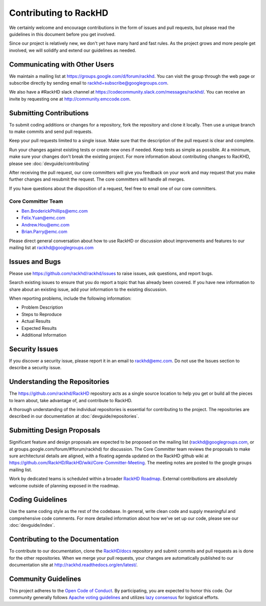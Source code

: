 Contributing to RackHD
======================

We certainly welcome and encourage contributions in the form of issues and pull requests, but please read the
guidelines in this document before you get involved.

Since our project is relatively new, we don't yet have many hard and fast rules. As the project grows and more
people get involved, we will solidify and extend our guidelines as needed.


Communicating with Other Users
-----------------------------------------

We maintain a mailing list at https://groups.google.com/d/forum/rackhd. You can visit the group through the web page or subscribe directly by sending email to rackhd+subscribe@googlegroups.com.

We also have a #RackHD slack channel at https://codecommunity.slack.com/messages/rackhd/. You can receive an invite by requesting one at http://community.emccode.com.


Submitting Contributions
----------------------------------------


To submit coding additions or changes for a repository, fork the repository and clone it locally. Then use a unique branch to make commits and send pull requests.

Keep your pull requests limited to a single issue. Make sure that the description of the pull request is clear and complete.

Run your changes against existing tests or create new ones if needed. Keep tests as simple as possible.  At a minimum, make sure your changes don’t break the existing project.
For more information about contributing changes to RacKHD, please see :doc:`devguide/contributing`

After receiving the pull request, our core committers will give you feedback on your work and may request that you make further changes and resubmit the request. The core committers will handle all merges.

If you have questions about the disposition of a request, feel free to email one of our core committers.

Core Committer Team
~~~~~~~~~~~~~~~~~~~~~

* Ben.BroderickPhillips@emc.com
* Felix.Yuan@emc.com
* Andrew.Hou@emc.com
* Brian.Parry@emc.com

Please direct general conversation about how to use RackHD or discussion about improvements and features to our mailing list at rackhd@googlegroups.com


Issues and Bugs
-----------------------------------

Please use https://github.com/rackhd/rackhd/issues to raise issues, ask questions, and report bugs.

Search existing issues to ensure that you do report a topic that has already been covered. If you have new information to share about an existing issue, add your information to the existing discussion.

When reporting problems, include the following information:

* Problem Description
* Steps to Reproduce
* Actual Results
* Expected Results
* Additional Information


Security Issues
------------------------------

If you discover a security issue, please report it in an email to rackhd@emc.com. Do not use the Issues section to describe a security issue.


Understanding the Repositories
-------------------------------------------------

The https://github.com/rackhd/RackHD repository acts as a single source location to help you get or build all the pieces to learn about, take advantage of, and contribute to RackHD.

A thorough understanding of the individual repositories is essential for contributing to the project. The repositories are described in our documentation
at :doc:`devguide/repositories`.


Submitting Design Proposals
----------------------------------------

Significant feature and design proposals are expected to be proposed on the mailing list (rackhd@googlegroups.com, or at groups.google.com/forum/#!forum/rackhd)
for discussion. The Core Committer team reviews the proposals to make sure architectural details are aligned, with a floating agenda updated on the
RackHD github wiki at https://github.com/RackHD/RackHD/wiki/Core-Committer-Meeting. The meeting notes are posted to the google groups mailing list.

Work by dedicated teams is scheduled within a broader `RackHD Roadmap`_. External contributions are absolutely welcome outside of planning exposed in the
roadmap.

.. _RackHD Roadmap: https://github.com/RackHD/RackHD/wiki/roadmap




Coding Guidelines
-----------------------------------

Use the same coding style as the rest of the codebase. In general, write clean code and supply meaningful and comprehensive code comments. For more
detailed information about how we've set up our code, please see our :doc:`devguide/index`.


Contributing to the Documentation
-------------------------------------

To contribute to our documentation, clone the `RackHD/docs`_ repository and submit commits and pull requests as is done for the other repositories.
When we merge your pull requests, your changes are automatically published to our documentation site at http://rackhd.readthedocs.org/en/latest/.

.. _RackHD/docs: https://github.com/RackHD/docs



Community Guidelines
------------------------------------------

This project adheres to the `Open Code of Conduct`_. By participating, you are expected to honor this code.
Our community generally follows `Apache voting guidelines`_ and utilizes `lazy consensus`_ for logistical efforts.

.. _Open Code of Conduct: http://todogroup.org/opencodeofconduct/#RackHD/rackhd@emc.com
.. _Apache voting guidelines: http://www.apache.org/foundation/voting.html
.. _lazy consensus: http://en.osswiki.info/concepts/lazy_consensus
